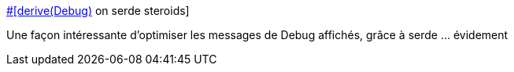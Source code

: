 :jbake-type: post
:jbake-status: published
:jbake-title: #[derive(Debug)] on serde steroids
:jbake-tags: rust,programming,macro,debug,_mois_août,_année_2018
:jbake-date: 2018-08-13
:jbake-depth: ../
:jbake-uri: shaarli/1534146344000.adoc
:jbake-source: https://nicolas-delsaux.hd.free.fr/Shaarli?searchterm=https%3A%2F%2Frreverser.com%2Fderive-serdebug%2F&searchtags=rust+programming+macro+debug+_mois_ao%C3%BBt+_ann%C3%A9e_2018
:jbake-style: shaarli

https://rreverser.com/derive-serdebug/[#[derive(Debug)] on serde steroids]

Une façon intéressante d'optimiser les messages de Debug affichés, grâce à serde ... évidement
